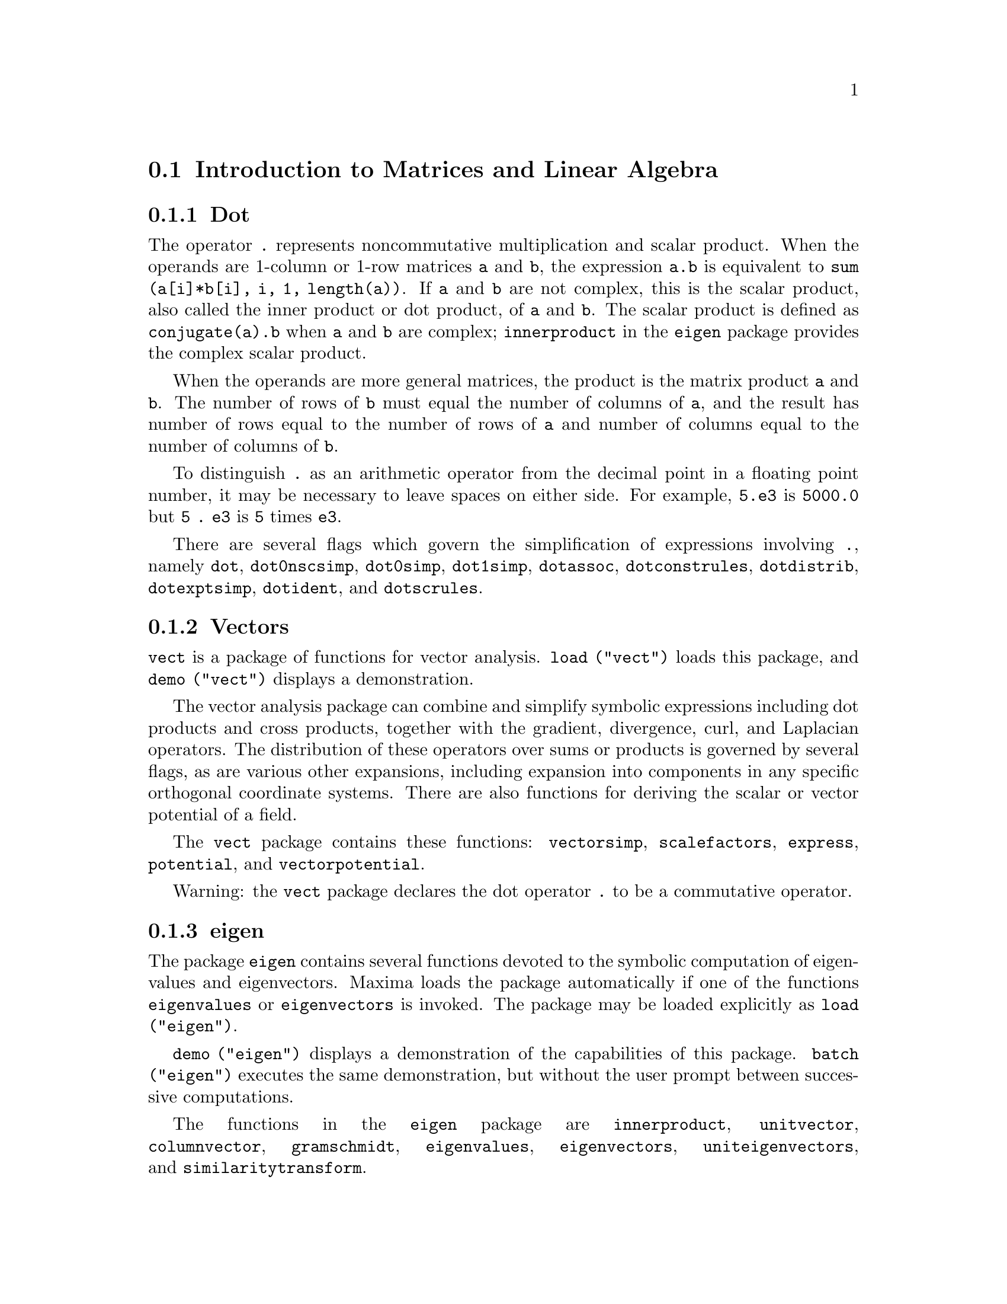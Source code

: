 @menu
* Introduction to Matrices and Linear Algebra::  
* Functions and Variables for Matrices and Linear Algebra::  
@end menu

@node Introduction to Matrices and Linear Algebra, Functions and Variables for Matrices and Linear Algebra, Matrices and Linear Algebra, Matrices and Linear Algebra
@section Introduction to Matrices and Linear Algebra

@menu
* Dot::                         
* Vectors::                     
* eigen::
@end menu

@node Dot, Vectors, Introduction to Matrices and Linear Algebra, Introduction to Matrices and Linear Algebra
@subsection Dot
The operator @code{.} represents noncommutative multiplication and scalar product.
When the operands are 1-column or 1-row matrices @code{a} and @code{b},
the expression @code{a.b} is equivalent to @code{sum (a[i]*b[i], i, 1, length(a))}.
If @code{a} and @code{b} are not complex, this is the scalar product,
also called the inner product or dot product, of @code{a} and @code{b}.
The scalar product is defined as @code{conjugate(a).b} when @code{a} and @code{b} are complex;
@code{innerproduct} in the @code{eigen} package provides the complex scalar product.

When the operands are more general matrices,
the product is the matrix product @code{a} and @code{b}.
The number of rows of @code{b} must equal the number of columns of @code{a},
and the result has number of rows equal to the number of rows of @code{a}
and number of columns equal to the number of columns of @code{b}.

To distinguish @code{.} as an arithmetic operator from 
the decimal point in a floating point number,
it may be necessary to leave spaces on either side.
For example, @code{5.e3} is @code{5000.0} but @code{5 . e3} is @code{5} times @code{e3}.

There are several flags which govern the simplification of
expressions involving @code{.}, namely
@code{dot}, @code{dot0nscsimp}, @code{dot0simp}, @code{dot1simp}, @code{dotassoc}, 
@code{dotconstrules}, @code{dotdistrib}, @code{dotexptsimp}, @code{dotident},
and @code{dotscrules}.

@node Vectors, eigen, Dot, Introduction to Matrices and Linear Algebra
@subsection Vectors
@code{vect} is a package of functions for vector analysis.
@code{load ("vect")} loads this package, and @code{demo ("vect")} displays a demonstration.
@c find maxima -name \*orth\* YIELDS NOTHING; ARE THESE FUNCTIONS IN ANOTHER FILE NOW ??
@c and SHARE;VECT ORTH contains definitions of various orthogonal curvilinear coordinate systems.

The vector analysis package can combine and simplify symbolic 
expressions including dot products and cross products, together with
the gradient, divergence, curl, and Laplacian operators.  The
distribution of these operators over sums or products is governed
by several flags, as are various other expansions, including expansion
into components in any specific orthogonal coordinate systems.
There are also functions for deriving the scalar or vector potential
of a field.

The @code{vect} package contains these functions:
@code{vectorsimp}, @code{scalefactors},
@code{express}, @code{potential}, and @code{vectorpotential}.
@c REVIEW vect.usg TO ENSURE THAT TEXINFO HAS WHATEVER IS THERE
@c PRINTFILE(VECT,USAGE,SHARE); for details.

Warning: the @code{vect} package declares the dot operator @code{.}
to be a commutative operator.

@node eigen, , Vectors, Introduction to Matrices and Linear Algebra
@subsection eigen

The package @code{eigen} contains several functions devoted to the
symbolic computation of eigenvalues and eigenvectors.
Maxima loads the package automatically if one of the functions
@code{eigenvalues} or @code{eigenvectors} is invoked.
The package may be loaded explicitly as @code{load ("eigen")}.

@code{demo ("eigen")} displays a demonstration of the capabilities
of this package.
@code{batch ("eigen")} executes the same demonstration,
but without the user prompt between successive computations.

The functions in the @code{eigen} package are
@code{innerproduct}, @code{unitvector}, @code{columnvector},
@code{gramschmidt}, @code{eigenvalues}, @code{eigenvectors}, @code{uniteigenvectors},
and @code{similaritytransform}.

@c end concepts Matrices and Linear Algebra
@node Functions and Variables for Matrices and Linear Algebra,  , Introduction to Matrices and Linear Algebra, Matrices and Linear Algebra
@section Functions and Variables for Matrices and Linear Algebra

@deffn {Function} addcol (@var{M}, @var{list_1}, ..., @var{list_n})
Appends the column(s) given by the one
or more lists (or matrices) onto the matrix @var{M}.

@end deffn

@deffn {Function} addrow (@var{M}, @var{list_1}, ..., @var{list_n})
Appends the row(s) given by the one or
more lists (or matrices) onto the matrix @var{M}.

@end deffn

@deffn {Function} adjoint (@var{M})
Returns the adjoint of the matrix @var{M}.
The adjoint matrix is the transpose of the matrix of cofactors of @var{M}.

@end deffn

@deffn {Function} augcoefmatrix ([@var{eqn_1}, ..., @var{eqn_m}], [@var{x_1}, ..., @var{x_n}])
Returns the augmented coefficient
matrix for the variables @var{x_1}, ..., @var{x_n} of the system of linear equations
@var{eqn_1}, ..., @var{eqn_m}.  This is the coefficient matrix with a column adjoined for
the constant terms in each equation (i.e., those terms not dependent upon
@var{x_1}, ..., @var{x_n}).

@example
(%i1) m: [2*x - (a - 1)*y = 5*b, c + b*y + a*x = 0]$
(%i2) augcoefmatrix (m, [x, y]);
                       [ 2  1 - a  - 5 b ]
(%o2)                  [                 ]
                       [ a    b      c   ]
@end example

@end deffn

@deffn {Function} charpoly (@var{M}, @var{x})
Returns the characteristic polynomial for the matrix @var{M}
with respect to variable @var{x}.  That is,
@code{determinant (@var{M} - diagmatrix (length (@var{M}), @var{x}))}.

@example
(%i1) a: matrix ([3, 1], [2, 4]);
                            [ 3  1 ]
(%o1)                       [      ]
                            [ 2  4 ]
(%i2) expand (charpoly (a, lambda));
                           2
(%o2)                lambda  - 7 lambda + 10
(%i3) (programmode: true, solve (%));
(%o3)               [lambda = 5, lambda = 2]
(%i4) matrix ([x1], [x2]);
                             [ x1 ]
(%o4)                        [    ]
                             [ x2 ]
(%i5) ev (a . % - lambda*%, %th(2)[1]);
                          [ x2 - 2 x1 ]
(%o5)                     [           ]
                          [ 2 x1 - x2 ]
(%i6) %[1, 1] = 0;
(%o6)                     x2 - 2 x1 = 0
(%i7) x2^2 + x1^2 = 1;
                            2     2
(%o7)                     x2  + x1  = 1
(%i8) solve ([%th(2), %], [x1, x2]);
                  1               2
(%o8) [[x1 = - -------, x2 = - -------], 
               sqrt(5)         sqrt(5)

                                             1             2
                                    [x1 = -------, x2 = -------]]
                                          sqrt(5)       sqrt(5)
@end example

@end deffn

@deffn {Function} coefmatrix ([@var{eqn_1}, ..., @var{eqn_m}], [@var{x_1}, ..., @var{x_n}])
Returns the coefficient matrix for the
variables @var{x_1}, ..., @var{x_n} of the system of linear equations 
@var{eqn_1}, ..., @var{eqn_m}.

@example
(%i1) coefmatrix([2*x-(a-1)*y+5*b = 0, b*y+a*x = 3], [x,y]);
                                 [ 2  1 - a ]
(%o1)                            [          ]
                                 [ a    b   ]
@end example

@end deffn

@deffn {Function} col (@var{M}, @var{i})
Returns the @var{i}'th column of the matrix @var{M}.
The return value is a matrix.
@c EXAMPLE HERE

@end deffn

@deffn {Function} columnvector (@var{L})
@deffnx {Function} covect (@var{L})
Returns a matrix of one column and @code{length (@var{L})} rows,
containing the elements of the list @var{L}.

@code{covect} is a synonym for @code{columnvector}.

@code{load ("eigen")} loads this function.

@c FOLLOWING COMMENT PRESERVED. WHAT DOES THIS MEAN ??
This is useful if you want to use parts of the outputs of
the functions in this package in matrix calculations.

Example:

@c HMM, SPURIOUS "redefining the Macsyma function".
@c LEAVE IT HERE SINCE THAT'S WHAT A USER ACTUALLY SEES.
@example
(%i1) load ("eigen")$
Warning - you are redefining the Macsyma function eigenvalues
Warning - you are redefining the Macsyma function eigenvectors
(%i2) columnvector ([aa, bb, cc, dd]);
                             [ aa ]
                             [    ]
                             [ bb ]
(%o2)                        [    ]
                             [ cc ]
                             [    ]
                             [ dd ]
@end example

@end deffn

@deffn {Function} conjugate (@var{x})
Returns the complex conjugate of @var{x}.

@c ===beg===
@c declare ([aa, bb], real, cc, complex, ii, imaginary);
@c conjugate (aa + bb*%i);
@c conjugate (cc);
@c conjugate (ii);
@c conjugate (xx + yy);
@c ===end===
@example
(%i1) declare ([aa, bb], real, cc, complex, ii, imaginary);

(%o1)                         done
(%i2) conjugate (aa + bb*%i);

(%o2)                      aa - %i bb
(%i3) conjugate (cc);

(%o3)                     conjugate(cc)
(%i4) conjugate (ii);

(%o4)                         - ii
(%i5) conjugate (xx + yy);

(%o5)             conjugate(yy) + conjugate(xx)
@end example

@end deffn

@deffn {Function} copymatrix (@var{M})
Returns a copy of the matrix @var{M}.  This is the only way
to make a copy aside from copying @var{M} element by element.

Note that an assignment of one matrix to another, as in @code{m2: m1},
does not copy @code{m1}.
An assignment @code{m2 [i,j]: x} or @code{setelmx (x, i, j, m2} also modifies @code{m1 [i,j]}.
Creating a copy with @code{copymatrix} and then using assignment creates a separate, modified copy.

@c NEED EXAMPLE HERE
@end deffn

@deffn {Function} determinant (@var{M})
Computes the determinant of @var{M} by a method similar to
Gaussian elimination.

@c JUST HOW DOES ratmx AFFECT THE RESULT ??
The form of the result depends upon the setting
of the switch @code{ratmx}.

@c IS A SPARSE DETERMINANT SOMETHING OTHER THAN THE DETERMINANT OF A SPARSE MATRIX ??
There is a special routine for computing
sparse determinants which is called when the switches
@code{ratmx} and @code{sparse} are both @code{true}.

@c EXAMPLES NEEDED HERE
@end deffn

@defvr {Option variable} detout
Default value: @code{false}

When @code{detout} is @code{true}, the determinant of a
matrix whose inverse is computed is factored out of the inverse.

For this switch to have an effect @code{doallmxops} and @code{doscmxops} should be
@code{false} (see their descriptions).  Alternatively this switch can be
given to @code{ev} which causes the other two to be set correctly.

Example:

@example
(%i1) m: matrix ([a, b], [c, d]);
                            [ a  b ]
(%o1)                       [      ]
                            [ c  d ]
(%i2) detout: true$
(%i3) doallmxops: false$
(%i4) doscmxops: false$
(%i5) invert (m);
                          [  d   - b ]
                          [          ]
                          [ - c   a  ]
(%o5)                     ------------
                           a d - b c
@end example
@c THERE'S MORE TO THIS STORY: detout: false$ invert (m); RETURNS THE SAME THING.
@c IT APPEARS THAT doallmxops IS CRUCIAL HERE.

@end defvr

@deffn {Function} diagmatrix (@var{n}, @var{x})
Returns a diagonal matrix of size @var{n} by @var{n} with the
diagonal elements all equal to @var{x}.
@code{diagmatrix (@var{n}, 1)} returns an identity matrix (same as @code{ident (@var{n})}).

@var{n} must evaluate to an integer, otherwise @code{diagmatrix} complains with an error message.

@var{x} can be any kind of expression, including another matrix.
If @var{x} is a matrix, it is not copied; all diagonal elements refer to the same instance, @var{x}.

@c NEED EXAMPLE HERE
@end deffn

@defvr {Option variable} doallmxops
Default value: @code{true}

When @code{doallmxops} is @code{true},
@c UMM, WHAT DOES THIS MEAN EXACTLY ??
all operations relating to matrices are carried out.
When it is @code{false} then the setting of the
individual @code{dot} switches govern which operations are performed.

@c NEED EXAMPLES HERE
@end defvr

@defvr {Option variable} domxexpt
Default value: @code{true}

When @code{domxexpt} is @code{true},
a matrix exponential, @code{exp (@var{M})} where @var{M} is a matrix,
is interpreted as a matrix with element @code{[i,j} equal to @code{exp (m[i,j])}.
Otherwise @code{exp (@var{M})} evaluates to @code{exp (@var{ev(M)}}.

@code{domxexpt}
affects all expressions of the form @code{@var{base}^@var{power}} where @var{base} is an
expression assumed scalar or constant, and @var{power} is a list or
matrix.

Example:

@example
(%i1) m: matrix ([1, %i], [a+b, %pi]);
                         [   1    %i  ]
(%o1)                    [            ]
                         [ b + a  %pi ]
(%i2) domxexpt: false$
(%i3) (1 - c)^m;
                             [   1    %i  ]
                             [            ]
                             [ b + a  %pi ]
(%o3)                 (1 - c)
(%i4) domxexpt: true$
(%i5) (1 - c)^m;
                  [                      %i  ]
                  [    1 - c      (1 - c)    ]
(%o5)             [                          ]
                  [        b + a         %pi ]
                  [ (1 - c)       (1 - c)    ]
@end example

@end defvr

@defvr {Option variable} domxmxops
Default value: @code{true}

When @code{domxmxops} is @code{true}, all matrix-matrix or
matrix-list operations are carried out (but not scalar-matrix
operations); if this switch is @code{false} such operations are not carried out.
@c IS THIS AN EVALUATION OR A SIMPLIFICATION FLAG ??

@c NEED EXAMPLE HERE
@end defvr

@defvr {Option variable} domxnctimes
Default value: @code{false}

When @code{domxnctimes} is @code{true}, non-commutative products of
matrices are carried out.
@c IS THIS AN EVALUATION OR A SIMPLIFICATION FLAG ??

@c NEED EXAMPLE HERE
@end defvr

@defvr {Option variable} dontfactor
Default value: @code{[]}

@code{dontfactor} may be set to a list of variables with respect
to which factoring is not to occur.  (The list is initially empty.)
Factoring also will not take place with respect to any variables which
are less important, according the variable ordering assumed for canonical rational expression (CRE) form,
than those on the @code{dontfactor} list.

@end defvr

@defvr {Option variable} doscmxops
Default value: @code{false}

When @code{doscmxops} is @code{true}, scalar-matrix operations are
carried out.
@c IS THIS AN EVALUATION OR A SIMPLIFICATION FLAG ??

@c NEED EXAMPLE HERE
@end defvr

@defvr {Option variable} doscmxplus
Default value: @code{false}

When @code{doscmxplus} is @code{true}, scalar-matrix operations yield
a matrix result.  This switch is not subsumed under @code{doallmxops}.
@c IS THIS AN EVALUATION OR A SIMPLIFICATION FLAG ??

@c NEED EXAMPLE HERE
@end defvr

@defvr {Option variable} dot0nscsimp
Default value: @code{true}

@c WHAT DOES THIS MEAN EXACTLY ??
When @code{dot0nscsimp} is @code{true}, a non-commutative product of zero
and a nonscalar term is simplified to a commutative product.

@c NEED EXAMPLE HERE
@end defvr

@defvr {Option variable} dot0simp
Default value: @code{true}

@c WHAT DOES THIS MEAN EXACTLY ??
When @code{dot0simp} is @code{true},
a non-commutative product of zero and
a scalar term is simplified to a commutative product.

@c NEED EXAMPLE HERE
@end defvr

@defvr {Option variable} dot1simp
Default value: @code{true}

@c WHAT DOES THIS MEAN EXACTLY ??
When @code{dot1simp} is @code{true},
a non-commutative product of one and
another term is simplified to a commutative product.

@c NEED EXAMPLE HERE
@end defvr

@defvr {Option variable} dotassoc
Default value: @code{true}

When @code{dotassoc} is @code{true}, an expression @code{(A.B).C} simplifies to
@code{A.(B.C)}.
@c "." MEANS NONCOMMUTATIVE MULTIPLICATION RIGHT ??

@c NEED EXAMPLE HERE
@end defvr

@defvr {Option variable} dotconstrules
Default value: @code{true}

When @code{dotconstrules} is @code{true}, a non-commutative product of a
constant and another term is simplified to a commutative product.
@c TERMINOLOGY: (1) SWITCH/FLAG/SOME OTHER TERM ?? (2) ASSIGN/SET/TURN ON/SOME OTHER TERM ??
Turning on this flag effectively turns on @code{dot0simp}, @code{dot0nscsimp}, and
@code{dot1simp} as well.

@c NEED EXAMPLE HERE
@end defvr

@defvr {Option variable} dotdistrib
Default value: @code{false}

When @code{dotdistrib} is @code{true}, an expression @code{A.(B + C)} simplifies to @code{A.B + A.C}.

@c NEED EXAMPLE HERE
@end defvr

@defvr {Option variable} dotexptsimp
Default value: @code{true}

When @code{dotexptsimp} is @code{true}, an expression @code{A.A} simplifies to @code{A^^2}.

@c NEED EXAMPLE HERE
@end defvr

@defvr {Option variable} dotident
Default value: 1

@code{dotident} is the value returned by @code{X^^0}.
@c "RETURNED" ?? IS THIS A SIMPLIFICATION OR AN EVALUATION ??

@c NEED EXAMPLE HERE
@end defvr

@defvr {Option variable} dotscrules
Default value: @code{false}

When @code{dotscrules} is @code{true}, an expression @code{A.SC} or @code{SC.A} simplifies
to @code{SC*A} and @code{A.(SC*B)} simplifies to @code{SC*(A.B)}.
@c HMM, DOES "SC" MEAN "SCALAR" HERE ?? CLARIFY

@c NEED EXAMPLE HERE
@end defvr

@deffn {Function} echelon (@var{M})
Returns the echelon form of the matrix @var{M},
as produced by Gaussian elimination.
The echelon form is computed from @var{M}
by elementary row operations such that the first
non-zero element in each row in the resulting matrix is one and the
column elements under the first one in each row are all zero.

@code{triangularize} also carries out Gaussian elimination,
but it does not normalize the leading non-zero element in each row.

@code{lu_factor} and @code{cholesky} are other functions which yield triangularized matrices.

@c ===beg===
@c M: matrix ([3, 7, aa, bb], [-1, 8, 5, 2], [9, 2, 11, 4]);
@c echelon (M);
@c ===end===
@example
(%i1) M: matrix ([3, 7, aa, bb], [-1, 8, 5, 2], [9, 2, 11, 4]);
                       [  3   7  aa  bb ]
                       [                ]
(%o1)                  [ - 1  8  5   2  ]
                       [                ]
                       [  9   2  11  4  ]
(%i2) echelon (M);
                  [ 1  - 8  - 5      - 2     ]
                  [                          ]
                  [         28       11      ]
                  [ 0   1   --       --      ]
(%o2)             [         37       37      ]
                  [                          ]
                  [              37 bb - 119 ]
                  [ 0   0    1   ----------- ]
                  [              37 aa - 313 ]
@end example

@end deffn

@deffn {Function} eigenvalues (@var{M})
@deffnx {Function} eivals (@var{M})
@c eigen.mac IS AUTOLOADED IF eigenvalues OR eigenvectors IS REFERENCED; EXTEND THAT TO ALL FUNCTIONS ??
@c EACH FUNCTION INTENDED FOR EXTERNAL USE SHOULD HAVE ITS OWN DOCUMENTATION ITEM
Returns a list of two lists containing the eigenvalues of the matrix @var{M}.
The first sublist of the return value is the list of eigenvalues of the
matrix, and the second sublist is the list of the
multiplicities of the eigenvalues in the corresponding order.

@code{eivals} is a synonym for @code{eigenvalues}.

@code{eigenvalues} calls the function @code{solve} to find the roots of the
characteristic polynomial of the matrix.
Sometimes @code{solve} may not be able to find the roots of the polynomial;
in that case some other functions in this
package (except @code{innerproduct}, @code{unitvector}, @code{columnvector} and
@code{gramschmidt}) will not work.
@c WHICH ONES ARE THE FUNCTIONS WHICH DON'T WORK ??
@c ACTUALLY IT'S MORE IMPORTANT TO LIST THE ONES WHICH DON'T WORK HERE
@c WHAT DOES "will not work" MEAN, ANYWAY ??

In some cases the eigenvalues found by @code{solve} may be complicated expressions.
(This may happen when @code{solve} returns a not-so-obviously real expression
for an eigenvalue which is known to be real.)
It may be possible to simplify the eigenvalues using some other functions.
@c WHAT ARE THOSE OTHER FUNCTIONS ??

The package @code{eigen.mac} is loaded automatically when
@code{eigenvalues} or @code{eigenvectors} is referenced.
If @code{eigen.mac} is not already loaded,
@code{load ("eigen")} loads it.
After loading, all functions and variables in the package are available.
@c REFER TO OVERVIEW OF PACKAGE (INCLUDING LIST OF FUNCTIONS) HERE

@c NEED EXAMPLES HERE
@end deffn

@deffn {Function} eigenvectors (@var{M})
@deffnx {Function} eivects (@var{M})
takes a matrix @var{M} as its argument and returns a list
of lists the first sublist of which is the output of @code{eigenvalues}
and the other sublists of which are the eigenvectors of the
matrix corresponding to those eigenvalues respectively.
The calculated eigenvectors and the unit eigenvectors of the matrix are the
right eigenvectors and the right unit eigenvectors respectively.

@code{eivects} is a synonym for @code{eigenvectors}.

The package @code{eigen.mac} is loaded automatically when
@code{eigenvalues} or @code{eigenvectors} is referenced.
If @code{eigen.mac} is not already loaded,
@code{load ("eigen")} loads it.
After loading, all functions and variables in the package are available.

The flags that affect this function are:

@code{nondiagonalizable} is set to @code{true} or @code{false} depending on
whether the matrix is nondiagonalizable or diagonalizable after
@code{eigenvectors} returns.

@code{hermitianmatrix} when @code{true}, causes the degenerate
eigenvectors of the Hermitian matrix to be orthogonalized using the
Gram-Schmidt algorithm.

@code{knowneigvals} when @code{true} causes the @code{eigen} package to assume the
eigenvalues of the matrix are known to the user and stored under the
global name @code{listeigvals}.  @code{listeigvals} should be set to a list similar
to the output @code{eigenvalues}.

The function @code{algsys} is used here to solve for the eigenvectors. Sometimes if the
eigenvalues are messy, @code{algsys} may not be able to find a solution.
In some cases, it may be possible to simplify the eigenvalues by
first finding them using @code{eigenvalues} command and then using other functions
to reduce them to something simpler.
Following simplification, @code{eigenvectors} can be called again
with the @code{knowneigvals} flag set to @code{true}.

@end deffn

@deffn {Function} ematrix (@var{m}, @var{n}, @var{x}, @var{i}, @var{j})
Returns an @var{m} by @var{n} matrix, all elements of which
are zero except for the @code{[@var{i}, @var{j}]} element which is @var{x}.
@c WOW, THAT SEEMS PRETTY SPECIALIZED ...

@end deffn

@deffn {Function} entermatrix (@var{m}, @var{n})
Returns an @var{m} by @var{n} matrix, reading the elements interactively.

If @var{n} is equal to @var{m},
Maxima prompts for the type of the matrix (diagonal, symmetric, antisymmetric, or general)
and for each element.
Each response is terminated by a semicolon @code{;} or dollar sign @code{$}.

If @var{n} is not equal to @var{m},
Maxima prompts for each element.

The elements may be any expressions, which are evaluated.
@code{entermatrix} evaluates its arguments.

@example
(%i1) n: 3$
(%i2) m: entermatrix (n, n)$

Is the matrix  1. Diagonal  2. Symmetric  3. Antisymmetric  4. General
Answer 1, 2, 3 or 4 : 
1$
Row 1 Column 1: 
(a+b)^n$
Row 2 Column 2: 
(a+b)^(n+1)$
Row 3 Column 3: 
(a+b)^(n+2)$

Matrix entered.
(%i3) m;
                [        3                     ]
                [ (b + a)      0         0     ]
                [                              ]
(%o3)           [                  4           ]
                [    0      (b + a)      0     ]
                [                              ]
                [                            5 ]
                [    0         0      (b + a)  ]
@end example

@end deffn

@deffn {Function} genmatrix (@var{a}, @var{i_2}, @var{j_2}, @var{i_1}, @var{j_1})
@deffnx {Function} genmatrix (@var{a}, @var{i_2}, @var{j_2}, @var{i_1})
@deffnx {Function} genmatrix (@var{a}, @var{i_2}, @var{j_2})
Returns a matrix generated from @var{a},
taking element @code{@var{a}[@var{i_1},@var{j_1}]}
as the upper-left element and @code{@var{a}[@var{i_2},@var{j_2}]}
as the lower-right element of the matrix.
Here @var{a} is a declared array (created by @code{array} but not by @code{make_array})
or an undeclared array,
or an array function,
or a lambda expression of two arguments.
(An array function is created like other functions with @code{:=} or @code{define},
but arguments are enclosed in square brackets instead of parentheses.)

If @var{j_1} is omitted, it is assumed equal to @var{i_1}.
If both @var{j_1} and @var{i_1} are omitted, both are assumed equal to 1.

If a selected element @code{i,j} of the array is undefined,
the matrix will contain a symbolic element @code{@var{a}[i,j]}.

Examples:

@c ===beg===
@c h [i, j] := 1 / (i + j - 1);
@c genmatrix (h, 3, 3);
@c array (a, fixnum, 2, 2);
@c a [1, 1] : %e;
@c a [2, 2] : %pi;
@c genmatrix (a, 2, 2);
@c genmatrix (lambda ([i, j], j - i), 3, 3);
@c genmatrix (B, 2, 2);
@c ===end===
@example
(%i1) h [i, j] := 1 / (i + j - 1);
                                    1
(%o1)                  h     := ---------
                        i, j    i + j - 1
(%i2) genmatrix (h, 3, 3);
                           [    1  1 ]
                           [ 1  -  - ]
                           [    2  3 ]
                           [         ]
                           [ 1  1  1 ]
(%o2)                      [ -  -  - ]
                           [ 2  3  4 ]
                           [         ]
                           [ 1  1  1 ]
                           [ -  -  - ]
                           [ 3  4  5 ]
(%i3) array (a, fixnum, 2, 2);
(%o3)                           a
(%i4) a [1, 1] : %e;
(%o4)                          %e
(%i5) a [2, 2] : %pi;
(%o5)                          %pi
(%i6) genmatrix (a, 2, 2);
                           [ %e   0  ]
(%o6)                      [         ]
                           [ 0   %pi ]
(%i7) genmatrix (lambda ([i, j], j - i), 3, 3);
                         [  0    1   2 ]
                         [             ]
(%o7)                    [ - 1   0   1 ]
                         [             ]
                         [ - 2  - 1  0 ]
(%i8) genmatrix (B, 2, 2);
                        [ B      B     ]
                        [  1, 1   1, 2 ]
(%o8)                   [              ]
                        [ B      B     ]
                        [  2, 1   2, 2 ]
@end example

@end deffn

@deffn {Function} gramschmidt (@var{x})
@deffnx {Function} gschmit (@var{x})
Carries out the Gram-Schmidt orthogonalization algorithm on @var{x},
which is either a matrix or a list of lists.
@var{x} is not modified by @code{gramschmidt}.

If @var{x} is a matrix, the algorithm is applied to the rows of @var{x}.
If @var{x} is a list of lists, the algorithm is applied to the sublists,
which must have equal numbers of elements.
In either case,
the return value is a list of lists, the sublists of which are orthogonal
and span the same space as @var{x}.
If the dimension of the span of @var{x} is less than the number of rows or sublists,
some sublists of the return value are zero.

@code{factor} is called at each stage of the algorithm to simplify intermediate results.
As a consequence, the return value may contain factored integers.

@code{gschmit} (note spelling) is a synonym for @code{gramschmidt}.

@code{load ("eigen")} loads this function.

Example:

@example
(%i1) load ("eigen")$
Warning - you are redefining the Macsyma function eigenvalues
Warning - you are redefining the Macsyma function eigenvectors
(%i2) x: matrix ([1, 2, 3], [9, 18, 30], [12, 48, 60]);
                         [ 1   2   3  ]
                         [            ]
(%o2)                    [ 9   18  30 ]
                         [            ]
                         [ 12  48  60 ]
(%i3) y: gramschmidt (x);
                       2      2            4     3
                      3      3   3 5      2  3  2  3
(%o3)  [[1, 2, 3], [- ---, - --, ---], [- ----, ----, 0]]
                      2 7    7   2 7       5     5
(%i4) i: innerproduct$
(%i5) [i (y[1], y[2]), i (y[2], y[3]), i (y[3], y[1])];
(%o5)                       [0, 0, 0]
@end example

@end deffn

@deffn {Function} ident (@var{n})
Returns an @var{n} by @var{n} identity matrix.

@end deffn

@deffn {Function} innerproduct (@var{x}, @var{y})
@deffnx {Function} inprod (@var{x}, @var{y})
Returns the inner product (also called the scalar product or dot product) of @var{x} and @var{y},
which are lists of equal length, or both 1-column or 1-row matrices of equal length.
The return value is @code{conjugate (x) . y},
where @code{.} is the noncommutative multiplication operator.

@code{load ("eigen")} loads this function.

@code{inprod} is a synonym for @code{innerproduct}.

@c NEED EXAMPLE HERE
@end deffn

@c THIS DESCRIPTION NEEDS WORK
@deffn {Function} invert (@var{M})
Returns the inverse of the matrix @var{M}.
The inverse is computed by the adjoint method.

This allows a user to compute the inverse of a matrix with
bfloat entries or polynomials with floating pt. coefficients without
converting to cre-form.

Cofactors are computed by the @code{determinant} function,
so if @code{ratmx} is @code{false} the inverse is computed
without changing the representation of the elements.

The current
implementation is inefficient for matrices of high order.

When @code{detout} is @code{true}, the determinant is factored out of the
inverse.

The elements of the inverse are not automatically expanded.
If @var{M} has polynomial elements, better appearing output can be
generated by @code{expand (invert (m)), detout}.
If it is desirable to then
divide through by the determinant this can be accomplished by @code{xthru (%)}
or alternatively from scratch by

@example
expand (adjoint (m)) / expand (determinant (m))
invert (m) := adjoint (m) / determinant (m)
@end example

See @code{^^} (noncommutative exponent) for another method of inverting a matrix.

@c NEED EXAMPLE HERE
@end deffn

@defvr {Option variable} lmxchar
Default value: @code{[}

@code{lmxchar} is the character displayed as the left
delimiter of a matrix.
See also @code{rmxchar}.

Example:

@example
(%i1) lmxchar: "|"$
(%i2) matrix ([a, b, c], [d, e, f], [g, h, i]);
                           | a  b  c ]
                           |         ]
(%o2)                      | d  e  f ]
                           |         ]
                           | g  h  i ]
@end example

@end defvr

@deffn {Function} matrix (@var{row_1}, ..., @var{row_n})
Returns a rectangular matrix which has the rows @var{row_1}, ..., @var{row_n}.
Each row is a list of expressions.
All rows must be the same length.

The operations @code{+} (addition), @code{-} (subtraction), @code{*} (multiplication),
and @code{/} (division), are carried out element by element
when the operands are two matrices, a scalar and a matrix, or a matrix and a scalar.
The operation @code{^} (exponentiation, equivalently @code{**})
is carried out element by element 
if the operands are a scalar and a matrix or a matrix and a scalar,
but not if the operands are two matrices.
@c WHAT DOES THIS NEXT PHRASE MEAN EXACTLY ??
All operations are normally carried out in full,
including @code{.} (noncommutative multiplication).

Matrix multiplication is represented by the noncommutative multiplication operator @code{.}.
The corresponding noncommutative exponentiation operator is @code{^^}.
For a matrix @code{@var{A}}, @code{@var{A}.@var{A} = @var{A}^^2} and
@code{@var{A}^^-1} is the inverse of @var{A}, if it exists.

There are switches for controlling simplification of expressions
involving dot and matrix-list operations.
These are
@code{doallmxops}, @code{domxexpt}
@code{domxmxops}, @code{doscmxops}, and @code{doscmxplus}.
@c CHECK -- WE PROBABLY WANT EXHAUSTIVE LIST HERE

There are additional options which are related to matrices. These are:
@code{lmxchar}, @code{rmxchar}, @code{ratmx}, @code{listarith}, @code{detout},
@code{scalarmatrix},
and @code{sparse}.
@c CHECK -- WE PROBABLY WANT EXHAUSTIVE LIST HERE

There are a number of
functions which take matrices as arguments or yield matrices as return values.
See @code{eigenvalues}, @code{eigenvectors},
@code{determinant},
@code{charpoly}, @code{genmatrix}, @code{addcol}, @code{addrow}, 
@code{copymatrix}, @code{transpose}, @code{echelon},
and @code{rank}.
@c CHECK -- WE PROBABLY WANT EXHAUSTIVE LIST HERE

Examples:

@itemize @bullet
@item
Construction of matrices from lists.
@end itemize
@example
(%i1) x: matrix ([17, 3], [-8, 11]);
                           [ 17   3  ]
(%o1)                      [         ]
                           [ - 8  11 ]
(%i2) y: matrix ([%pi, %e], [a, b]);
                           [ %pi  %e ]
(%o2)                      [         ]
                           [  a   b  ]
@end example
@itemize @bullet
@item
Addition, element by element.
@end itemize
@example
(%i3) x + y;
                      [ %pi + 17  %e + 3 ]
(%o3)                 [                  ]
                      [  a - 8    b + 11 ]
@end example
@itemize @bullet
@item
Subtraction, element by element.
@end itemize
@example
(%i4) x - y;
                      [ 17 - %pi  3 - %e ]
(%o4)                 [                  ]
                      [ - a - 8   11 - b ]
@end example
@itemize @bullet
@item
Multiplication, element by element.
@end itemize
@example
(%i5) x * y;
                        [ 17 %pi  3 %e ]
(%o5)                   [              ]
                        [ - 8 a   11 b ]
@end example
@itemize @bullet
@item
Division, element by element.
@end itemize
@example
(%i6) x / y;
                        [ 17       - 1 ]
                        [ ---  3 %e    ]
                        [ %pi          ]
(%o6)                   [              ]
                        [   8    11    ]
                        [ - -    --    ]
                        [   a    b     ]
@end example
@itemize @bullet
@item
Matrix to a scalar exponent, element by element.
@end itemize
@example
(%i7) x ^ 3;
                         [ 4913    27  ]
(%o7)                    [             ]
                         [ - 512  1331 ]
@end example
@itemize @bullet
@item
Scalar base to a matrix exponent, element by element.
@end itemize
@example
(%i8) exp(y); 
                         [   %pi    %e ]
                         [ %e     %e   ]
(%o8)                    [             ]
                         [    a     b  ]
                         [  %e    %e   ]
@end example
@itemize @bullet
@item
Matrix base to a matrix exponent. This is not carried out element by element.
@c WHAT IS THIS ??
@end itemize
@example
(%i9) x ^ y;
                                [ %pi  %e ]
                                [         ]
                                [  a   b  ]
                     [ 17   3  ]
(%o9)                [         ]
                     [ - 8  11 ]
@end example
@itemize @bullet
@item
Noncommutative matrix multiplication.
@end itemize
@example
(%i10) x . y;
                  [ 3 a + 17 %pi  3 b + 17 %e ]
(%o10)            [                           ]
                  [ 11 a - 8 %pi  11 b - 8 %e ]
(%i11) y . x;
                [ 17 %pi - 8 %e  3 %pi + 11 %e ]
(%o11)          [                              ]
                [  17 a - 8 b     11 b + 3 a   ]
@end example
@itemize @bullet
@item
Noncommutative matrix exponentiation.
A scalar base @var{b} to a matrix power @var{M}
is carried out element by element and so @code{b^^m} is the same as @code{b^m}.
@end itemize
@example
(%i12) x ^^ 3;
                        [  3833   1719 ]
(%o12)                  [              ]
                        [ - 4584  395  ]
(%i13) %e ^^ y;
                         [   %pi    %e ]
                         [ %e     %e   ]
(%o13)                   [             ]
                         [    a     b  ]
                         [  %e    %e   ]
@end example
@itemize @bullet
@item
A matrix raised to a -1 exponent with noncommutative exponentiation is the matrix inverse,
if it exists.
@end itemize
@example
(%i14) x ^^ -1;
                         [ 11      3  ]
                         [ ---  - --- ]
                         [ 211    211 ]
(%o14)                   [            ]
                         [  8    17   ]
                         [ ---   ---  ]
                         [ 211   211  ]
(%i15) x . (x ^^ -1);
                            [ 1  0 ]
(%o15)                      [      ]
                            [ 0  1 ]
@end example

@end deffn

@deffn {Function} matrixmap (@var{f}, @var{M})
Returns a matrix with element @code{i,j} equal to @code{@var{f}(@var{M}[i,j])}.

See also @code{map}, @code{fullmap}, @code{fullmapl}, and @code{apply}.

@c NEED EXAMPLE HERE
@end deffn

@deffn {Function} matrixp (@var{expr})
Returns @code{true} if @var{expr} is a matrix, otherwise @code{false}.

@end deffn

@defvr {Option variable} matrix_element_add
Default value: @code{+}

@code{matrix_element_add} is the operation 
invoked in place of addition in a matrix multiplication.
@code{matrix_element_add} can be assigned any n-ary operator
(that is, a function which handles any number of arguments).
The assigned value may be the name of an operator enclosed in quote marks,
the name of a function,
or a lambda expression.

See also @code{matrix_element_mult} and @code{matrix_element_transpose}.

Example:

@example
(%i1) matrix_element_add: "*"$
(%i2) matrix_element_mult: "^"$
(%i3) aa: matrix ([a, b, c], [d, e, f]);
                           [ a  b  c ]
(%o3)                      [         ]
                           [ d  e  f ]
(%i4) bb: matrix ([u, v, w], [x, y, z]);
                           [ u  v  w ]
(%o4)                      [         ]
                           [ x  y  z ]
(%i5) aa . transpose (bb);
                     [  u  v  w   x  y  z ]
                     [ a  b  c   a  b  c  ]
(%o5)                [                    ]
                     [  u  v  w   x  y  z ]
                     [ d  e  f   d  e  f  ]
@end example

@end defvr

@defvr {Option variable} matrix_element_mult
Default value: @code{*}

@code{matrix_element_mult} is the operation 
invoked in place of multiplication in a matrix multiplication.
@code{matrix_element_mult} can be assigned any binary operator.
The assigned value may be the name of an operator enclosed in quote marks,
the name of a function,
or a lambda expression.

The dot operator @code{.} is a useful choice in some contexts.

See also @code{matrix_element_add} and @code{matrix_element_transpose}.

Example:

@example
(%i1) matrix_element_add: lambda ([[x]], sqrt (apply ("+", x)))$
(%i2) matrix_element_mult: lambda ([x, y], (x - y)^2)$
(%i3) [a, b, c] . [x, y, z];
                          2          2          2
(%o3)         sqrt((c - z)  + (b - y)  + (a - x) )
(%i4) aa: matrix ([a, b, c], [d, e, f]);
                           [ a  b  c ]
(%o4)                      [         ]
                           [ d  e  f ]
(%i5) bb: matrix ([u, v, w], [x, y, z]);
                           [ u  v  w ]
(%o5)                      [         ]
                           [ x  y  z ]
(%i6) aa . transpose (bb);
               [             2          2          2  ]
               [ sqrt((c - w)  + (b - v)  + (a - u) ) ]
(%o6)  Col 1 = [                                      ]
               [             2          2          2  ]
               [ sqrt((f - w)  + (e - v)  + (d - u) ) ]

                         [             2          2          2  ]
                         [ sqrt((c - z)  + (b - y)  + (a - x) ) ]
                 Col 2 = [                                      ]
                         [             2          2          2  ]
                         [ sqrt((f - z)  + (e - y)  + (d - x) ) ]
@end example

@end defvr

@defvr {Option variable} matrix_element_transpose
Default value: @code{false}

@code{matrix_element_transpose} is the operation 
applied to each element of a matrix when it is transposed.
@code{matrix_element_mult} can be assigned any unary operator.
The assigned value may be the name of an operator enclosed in quote marks,
the name of a function,
or a lambda expression.

When @code{matrix_element_transpose} equals @code{transpose},
the @code{transpose} function is applied to every element.
When @code{matrix_element_transpose} equals @code{nonscalars},
the @code{transpose} function is applied to every nonscalar element.
If some element is an atom, the @code{nonscalars} option applies
@code{transpose} only if the atom is declared nonscalar,
while the @code{transpose} option always applies @code{transpose}.

The default value, @code{false}, means no operation is applied.

See also @code{matrix_element_add} and @code{matrix_element_mult}.

Examples:

@example
(%i1) declare (a, nonscalar)$
(%i2) transpose ([a, b]);
                        [ transpose(a) ]
(%o2)                   [              ]
                        [      b       ]
(%i3) matrix_element_transpose: nonscalars$
(%i4) transpose ([a, b]);
                        [ transpose(a) ]
(%o4)                   [              ]
                        [      b       ]
(%i5) matrix_element_transpose: transpose$
(%i6) transpose ([a, b]);
                        [ transpose(a) ]
(%o6)                   [              ]
                        [ transpose(b) ]
(%i7) matrix_element_transpose: lambda ([x], realpart(x) - %i*imagpart(x))$
(%i8) m: matrix ([1 + 5*%i, 3 - 2*%i], [7*%i, 11]);
                     [ 5 %i + 1  3 - 2 %i ]
(%o8)                [                    ]
                     [   7 %i       11    ]
(%i9) transpose (m);
                      [ 1 - 5 %i  - 7 %i ]
(%o9)                 [                  ]
                      [ 2 %i + 3    11   ]
@end example

@end defvr

@c IS THIS THE ONLY MATRIX TRACE FUNCTION ??
@deffn {Function} mattrace (@var{M})
Returns the trace (that is, the sum of the elements on the main diagonal) of
the square matrix @var{M}.  

@code{mattrace} is called by @code{ncharpoly},
an alternative to Maxima's @code{charpoly}.
@c UMM, HOW IS THAT RELEVANT HERE ??

@code{load ("nchrpl")} loads this function.

@end deffn

@deffn {Function} minor (@var{M}, @var{i}, @var{j})
Returns the @var{i}, @var{j} minor of the matrix @var{M}.  That is, @var{M}
with row @var{i} and column @var{j} removed.

@end deffn

@deffn {Function} ncexpt (@var{a}, @var{b})
If a non-commutative exponential expression is too
wide to be displayed as @code{@var{a}^^@var{b}} it appears as @code{ncexpt (@var{a},@var{b})}.

@code{ncexpt} is not the name of a function or operator;
the name only appears in output, and is not recognized in input.

@end deffn

@deffn {Function} ncharpoly (@var{M}, @var{x})
Returns the characteristic polynomial of the matrix @var{M}
with respect to @var{x}.  This is an alternative to Maxima's @code{charpoly}.

@code{ncharpoly} works by computing traces of powers of the given matrix,
which are known to be equal to sums of powers of the roots of the
characteristic polynomial.  From these quantities the symmetric
functions of the roots can be calculated, which are nothing more than
the coefficients of the characteristic polynomial.  @code{charpoly} works by
@c SHOULD THAT BE "m" INSTEAD OF "a" IN THE NEXT LINE ??
forming the determinant of @code{@var{x} * ident [n] - a}.  Thus @code{ncharpoly} wins,
for example, in the case of large dense matrices filled with integers,
since it avoids polynomial arithmetic altogether.

@code{load ("nchrpl")} loads this file.

@end deffn

@deffn {Function} newdet (@var{M}, @var{n})
Computes the determinant of the matrix or array @var{M} by the
Johnson-Gentleman tree minor algorithm.
@c UGH -- ARRAYS ARE SUCH A MESS
The argument @var{n} is the order; it is optional if @var{M} is a matrix.

@end deffn

@c NEEDS CLARIFICATION AND EXAMPLES
@defvr {Declaration} nonscalar
Makes atoms behave as does a list or matrix with respect to
the dot operator.

@end defvr

@deffn {Function} nonscalarp (@var{expr})
Returns @code{true} if @var{expr} is a non-scalar, i.e., it contains
atoms declared as non-scalars, lists, or matrices.

@end deffn

@deffn {Function} permanent (@var{M}, @var{n})
Computes the permanent of the matrix @var{M}.  A permanent
is like a determinant but with no sign changes.

@end deffn

@deffn {Function} rank (@var{M})
Computes the rank of the matrix @var{M}.  That is, the order of the
largest non-singular subdeterminant of @var{M}.

@c STATEMENT NEEDS CLARIFICATION
@var{rank} may return the
wrong answer if it cannot determine that a matrix element that is
equivalent to zero is indeed so.

@end deffn

@defvr {Option variable} ratmx
Default value: @code{false}

When @code{ratmx} is @code{false}, determinant and matrix
addition, subtraction, and multiplication are performed in the
representation of the matrix elements and cause the result of
matrix inversion to be left in general representation.

When @code{ratmx} is @code{true},
the 4 operations mentioned above are performed in CRE form and the
result of matrix inverse is in CRE form.  Note that this may
cause the elements to be expanded (depending on the setting of @code{ratfac})
which might not always be desired.

@end defvr

@deffn {Function} row (@var{M}, @var{i})
Returns the @var{i}'th row of the matrix @var{M}.
The return value is a matrix.

@end deffn

@defvr {Option variable} scalarmatrixp
Default value: @code{true}

When @code{scalarmatrixp} is @code{true}, then whenever a 1 x 1 matrix
is produced as a result of computing the dot product of matrices it
is simplified to a scalar, namely the sole element of the matrix.

When @code{scalarmatrixp} is @code{all},
then all 1 x 1 matrices are simplified to scalars.

When @code{scalarmatrixp} is @code{false}, 1 x 1 matrices are not simplified to scalars.

@end defvr

@c I WONDER WHAT THIS IS ABOUT
@deffn {Function} scalefactors (@var{coordinatetransform})
Here coordinatetransform
evaluates to the form [[expression1, expression2, ...],
indeterminate1, indeterminat2, ...], where indeterminate1,
indeterminate2, etc. are the curvilinear coordinate variables and
where a set of rectangular Cartesian components is given in terms of
the curvilinear coordinates by [expression1, expression2, ...].
@code{coordinates} is set to the vector [indeterminate1, indeterminate2,...],
and @code{dimension} is set to the length of this vector.  SF[1], SF[2],
..., SF[DIMENSION] are set to the coordinate scale factors, and @code{sfprod}
is set to the product of these scale factors.  Initially, @code{coordinates}
is [X, Y, Z], @code{dimension} is 3, and SF[1]=SF[2]=SF[3]=SFPROD=1,
corresponding to 3-dimensional rectangular Cartesian coordinates.
To expand an expression into physical components in the current
coordinate system, there is a function with usage of the form
@c SOME TEXT HAS GONE MISSING HERE

@end deffn

@deffn {Function} setelmx (@var{x}, @var{i}, @var{j}, @var{M})
Assigns @var{x} to the (@var{i}, @var{j})'th element of the matrix @var{M},
and returns the altered matrix.

@code{@var{M} [@var{i}, @var{j}]: @var{x}} has the same effect,
but returns @var{x} instead of @var{M}.

@end deffn

@deffn {Function} similaritytransform (@var{M})
@deffnx {Function} simtran (@var{M})
@code{similaritytransform} computes a similarity transform of the matrix @code{M}.
It returns a list which is the output of the
@code{uniteigenvectors} command.  In addition if the flag @code{nondiagonalizable}
is @code{false} two global matrices @code{leftmatrix} and @code{rightmatrix} are computed.
These matrices have the property that
@code{leftmatrix . @var{M} . rightmatrix} is a diagonal matrix with the eigenvalues
of @var{M} on the diagonal.  If @code{nondiagonalizable} is @code{true} the left and right
matrices are not computed.

If the flag @code{hermitianmatrix} is @code{true}
then @code{leftmatrix} is the complex conjugate of the transpose of
@code{rightmatrix}.  Otherwise @code{leftmatrix} is the inverse of @code{rightmatrix}.

@code{rightmatrix} is the matrix the columns of which are the unit
eigenvectors of @var{M}.  The other flags (see @code{eigenvalues} and
@code{eigenvectors}) have the same effects since
@code{similaritytransform} calls the other functions in the package in order
to be able to form @code{rightmatrix}.

@code{load ("eigen")} loads this function.

@code{simtran} is a synonym for @code{similaritytransform}.

@end deffn

@defvr {Option variable} sparse
Default value: @code{false}

When @code{sparse} is @code{true}, and if @code{ratmx} is @code{true}, then @code{determinant}
will use special routines for computing sparse determinants.

@end defvr

@deffn {Function} submatrix (@var{i_1}, ..., @var{i_m}, @var{M}, @var{j_1}, ..., @var{j_n})
@deffnx {Function} submatrix (@var{i_1}, ..., @var{i_m}, @var{M})
@deffnx {Function} submatrix (@var{M}, @var{j_1}, ..., @var{j_n})
Returns a new matrix composed of the
matrix @var{M} with rows @var{i_1}, ..., @var{i_m} deleted, and columns @var{j_1}, ..., @var{j_n} deleted.

@end deffn

@deffn {Function} transpose (@var{M})
Returns the transpose of @var{M}.

If @var{M} is a matrix, the return value is another matrix @var{N}
such that @code{N[i,j] = M[j,i]}.

If @var{M} is a list, the return value is a matrix @var{N}
of @code{length (m)} rows and 1 column, such that @code{N[i,1] = M[i]}.

Otherwise @var{M} is a symbol,
and the return value is a noun expression @code{'transpose (@var{M})}.

@end deffn

@deffn {Function} triangularize (@var{M})
Returns the upper triangular form of the matrix @code{M},
as produced by Gaussian elimination.
The return value is the same as @code{echelon},
except that the leading nonzero coefficient in each row is not normalized to 1.

@code{lu_factor} and @code{cholesky} are other functions which yield triangularized matrices.

@c ===beg===
@c M: matrix ([3, 7, aa, bb], [-1, 8, 5, 2], [9, 2, 11, 4]);
@c triangularize (M);
@c ===end===
@example
(%i1) M: matrix ([3, 7, aa, bb], [-1, 8, 5, 2], [9, 2, 11, 4]);
                       [  3   7  aa  bb ]
                       [                ]
(%o1)                  [ - 1  8  5   2  ]
                       [                ]
                       [  9   2  11  4  ]
(%i2) triangularize (M);
             [ - 1   8         5            2      ]
             [                                     ]
(%o2)        [  0   - 74     - 56         - 22     ]
             [                                     ]
             [  0    0    626 - 74 aa  238 - 74 bb ]
@end example

@end deffn

@deffn {Function} uniteigenvectors (@var{M})
@deffnx {Function} ueivects (@var{M})
Computes unit eigenvectors of the matrix @var{M}.
The return value is a list of lists, the first sublist of which is the
output of the @code{eigenvalues} command, and the other sublists of which are
the unit eigenvectors of the matrix corresponding to those eigenvalues
respectively.

@c COPY DESCRIPTIONS OF THOSE FLAGS HERE
The flags mentioned in the description of the
@code{eigenvectors} command have the same effects in this one as well.

When @code{knowneigvects} is @code{true}, the @code{eigen} package assumes
that the eigenvectors of the matrix are known to the user and are
stored under the global name @code{listeigvects}.  @code{listeigvects} should be set
to a list similar to the output of the @code{eigenvectors} command.

@c FOLLOWING PARAGRAPH IS IN NEED OF SERIOUS CLARIFICATION
If @code{knowneigvects} is set to @code{true} and the list of eigenvectors is given the
setting of the flag @code{nondiagonalizable} may not be correct.  If that is
the case please set it to the correct value.  The author assumes that
the user knows what he is doing and will not try to diagonalize a
matrix the eigenvectors of which do not span the vector space of the
appropriate dimension.

@code{load ("eigen")} loads this function.

@code{ueivects} is a synonym for @code{uniteigenvectors}.

@end deffn

@deffn {Function} unitvector (@var{x})
@deffnx {Function} uvect (@var{x})
Returns @math{@var{x}/norm(@var{x})};
this is a unit vector in the same direction as @var{x}.

@code{load ("eigen")} loads this function.

@code{uvect} is a synonym for @code{unitvector}.

@end deffn

@c NEEDS A LOT OF WORK: MAKE SURE THAT ALL VECTOR SIMPLIFICATION FLAGS HAVE A DESCRIPTION HERE
@deffn {Function} vectorsimp (@var{expr})
Applies simplifications and expansions according
to the following global flags:

@code{expandall}, @code{expanddot}, @code{expanddotplus}, @code{expandcross}, @code{expandcrossplus},
@code{expandcrosscross}, @code{expandgrad}, @code{expandgradplus}, @code{expandgradprod},
@code{expanddiv}, @code{expanddivplus}, @code{expanddivprod}, @code{expandcurl}, @code{expandcurlplus},
@code{expandcurlcurl}, @code{expandlaplacian}, @code{expandlaplacianplus},
and @code{expandlaplacianprod}.

All these flags have default value @code{false}. The @code{plus} suffix refers to
employing additivity or distributivity.  The @code{prod} suffix refers to the
expansion for an operand that is any kind of product.

@table @code
@item expandcrosscross
Simplifies @math{p ~ (q ~ r)} to @math{(p . r)*q - (p . q)*r}.
@item expandcurlcurl
Simplifies @math{curl curl p} to @math{grad div p + div grad p}.
@item expandlaplaciantodivgrad
Simplifies @math{laplacian p} to @math{div grad p}.
@item expandcross
Enables @code{expandcrossplus} and @code{expandcrosscross}.
@item expandplus
Enables @code{expanddotplus}, @code{expandcrossplus}, @code{expandgradplus},
@code{expanddivplus}, @code{expandcurlplus}, and @code{expandlaplacianplus}.
@item expandprod
Enables @code{expandgradprod}, @code{expanddivprod}, and @code{expandlaplacianprod}.
@end table

@c EXPLAIN THE IMPORT OF THIS STATEMENT
These flags have all been declared @code{evflag}.

@c SEEMS SOME TEXT HAS GONE MISSING HERE; COMMENT OUT FRAGMENT PENDING
@c RECOVERY AND/OR RECONSTRUCTION OF THIS PARAGRAPH
@c For orthogonal curvilinear coordinates, the global variables
@c COORDINATES[[X,Y,Z]], DIMENSION[3], SF[[1,1,1]], and SFPROD[1] are set
@c by the function invocation

@end deffn

@defvr {Option variable} vect_cross
Default value: @code{false}

@c WHAT DOES THIS MEAN EXACTLY ??
When @code{vect_cross} is @code{true}, it allows DIFF(X~Y,T) to work where
~ is defined in SHARE;VECT (where VECT_CROSS is set to @code{true}, anyway.)

@end defvr

@deffn {Function} zeromatrix (@var{m}, @var{n})
Returns an @var{m} by @var{n} matrix, all elements of which are zero.

@end deffn

@defvr {Special symbol} [
@defvrx {Special symbol} ]
@ifinfo
@fnindex List delimiters
@fnindex Subscript operator
@end ifinfo
@code{[} and @code{]} mark the beginning and end, respectively, of a list.

@code{[} and @code{]} also enclose the subscripts of
a list, array, hash array, or array function.

Examples:

@example
(%i1) x: [a, b, c];
(%o1)                       [a, b, c]
(%i2) x[3];
(%o2)                           c
(%i3) array (y, fixnum, 3);
(%o3)                           y
(%i4) y[2]: %pi;
(%o4)                          %pi
(%i5) y[2];
(%o5)                          %pi
(%i6) z['foo]: 'bar;
(%o6)                          bar
(%i7) z['foo];
(%o7)                          bar
(%i8) g[k] := 1/(k^2+1);
                                  1
(%o8)                     g  := ------
                           k     2
                                k  + 1
(%i9) g[10];
                                1
(%o9)                          ---
                               101
@end example

@end defvr

